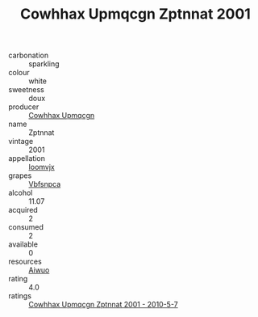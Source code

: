 :PROPERTIES:
:ID:                     dfec45b8-403f-4cf4-b2cf-5c79ef18b5f3
:END:
#+TITLE: Cowhhax Upmqcgn Zptnnat 2001

- carbonation :: sparkling
- colour :: white
- sweetness :: doux
- producer :: [[id:3e62d896-76d3-4ade-b324-cd466bcc0e07][Cowhhax Upmqcgn]]
- name :: Zptnnat
- vintage :: 2001
- appellation :: [[id:15b70af5-e968-4e98-94c5-64021e4b4fab][Ioomvjx]]
- grapes :: [[id:0ca1d5f5-629a-4d38-a115-dd3ff0f3b353][Vbfsnpca]]
- alcohol :: 11.07
- acquired :: 2
- consumed :: 2
- available :: 0
- resources :: [[id:47e01a18-0eb9-49d9-b003-b99e7e92b783][Aiwuo]]
- rating :: 4.0
- ratings :: [[id:8d12723d-b2ad-4538-8d5d-4273168d0439][Cowhhax Upmqcgn Zptnnat 2001 - 2010-5-7]]


